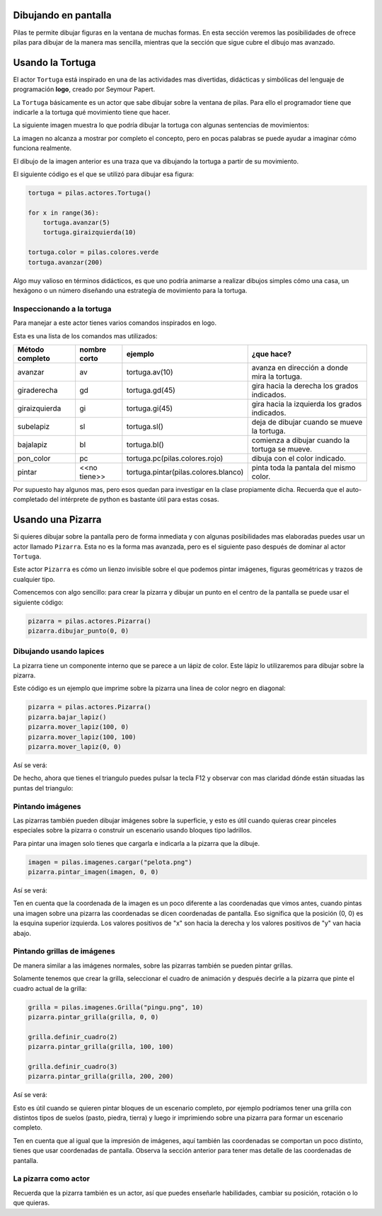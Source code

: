 Dibujando en pantalla
=====================

Pilas te permite dibujar figuras en la ventana
de muchas formas. En esta sección veremos las
posibilidades de ofrece pilas para dibujar
de la manera mas sencilla, mientras que la
sección que sigue cubre el dibujo mas avanzado.


Usando la Tortuga
=================

El actor ``Tortuga`` está inspirado en una de
las actividades mas divertidas, didácticas y simbólicas
del lenguaje de programación **logo**, creado
por Seymour Papert.

La ``Tortuga`` básicamente es un actor que sabe
dibujar sobre la ventana de pilas. Para ello el
programador tiene que indicarle a la tortuga qué
movimiento tiene que hacer.

La siguiente imagen muestra lo que podría
dibujar la tortuga con algunas sentencias de
movimientos:

.. image:: images/tortuga_dibuja_triangulo.png

La imagen no alcanza a mostrar por completo el
concepto, pero en pocas palabras se puede ayudar
a imaginar cómo funciona realmente.

El dibujo de la imagen anterior es una traza que
va dibujando la tortuga a partir de su movimiento.

El siguiente código es el que se utilizó para
dibujar esa figura:

.. code-block:: python

    tortuga = pilas.actores.Tortuga()

    for x in range(36):
        tortuga.avanzar(5)
        tortuga.giraizquierda(10)

    tortuga.color = pilas.colores.verde
    tortuga.avanzar(200)


Algo muy valioso en términos didácticos, es que
uno podría animarse a realizar dibujos simples cómo
una casa, un hexágono o un número diseñando una estrategía
de movimiento para la tortuga.

Inspeccionando a la tortuga
---------------------------

Para manejar a este actor tienes varios comandos
inspirados en logo.

Esta es una lista de los comandos mas utilizados:


+------------------+--------------+--------------------------------------+------------------------------------------------+
| Método completo  | nombre corto | ejemplo                              | ¿que hace?                                     |
+==================+==============+======================================+================================================+
| avanzar          | av           | tortuga.av(10)                       | avanza en dirección a donde mira la tortuga.   |
+------------------+--------------+--------------------------------------+------------------------------------------------+
| giraderecha      | gd           | tortuga.gd(45)                       | gira hacia la derecha los grados indicados.    |
+------------------+--------------+--------------------------------------+------------------------------------------------+
| giraizquierda    | gi           | tortuga.gi(45)                       | gira hacia la izquierda los grados indicados.  |
+------------------+--------------+--------------------------------------+------------------------------------------------+
| subelapiz        | sl           | tortuga.sl()                         | deja de dibujar cuando se mueve la tortuga.    |
+------------------+--------------+--------------------------------------+------------------------------------------------+
| bajalapiz        | bl           | tortuga.bl()                         | comienza a dibujar cuando la tortuga se mueve. |
+------------------+--------------+--------------------------------------+------------------------------------------------+
| pon_color        | pc           | tortuga.pc(pilas.colores.rojo)       | dibuja con el color indicado.                  |
+------------------+--------------+--------------------------------------+------------------------------------------------+
| pintar           | <<no tiene>> | tortuga.pintar(pilas.colores.blanco) | pinta toda la pantala del mismo color.         |
+------------------+--------------+--------------------------------------+------------------------------------------------+


Por supuesto hay algunos mas, pero esos quedan para
investigar en la clase propiamente dicha. Recuerda que
el auto-completado del intérprete de python es bastante
útil para estas cosas.

Usando una Pizarra
==================

Si quieres dibujar sobre la pantalla pero
de forma inmediata y con algunas posibilidades mas
elaboradas puedes
usar un actor llamado ``Pizarra``. Esta no es la
forma mas avanzada, pero es el siguiente paso después
de dominar al actor ``Tortuga``.

Este actor ``Pizarra`` es cómo un lienzo invisible sobre
el que podemos pintar imágenes, figuras
geométricas y trazos de cualquier tipo.

Comencemos con algo sencillo: para crear la pizarra y
dibujar un punto en el centro de la
pantalla se puede usar el siguiente
código:

.. code-block:: python

    pizarra = pilas.actores.Pizarra()
    pizarra.dibujar_punto(0, 0)


Dibujando usando lapices
------------------------

La pizarra tiene un componente interno que se
parece a un lápiz de color. Este lápiz
lo utilizaremos para dibujar sobre la
pizarra.

Este código es un ejemplo que imprime sobre
la pizarra una linea de color negro en diagonal:

.. code-block:: python

    pizarra = pilas.actores.Pizarra()
    pizarra.bajar_lapiz()
    pizarra.mover_lapiz(100, 0)
    pizarra.mover_lapiz(100, 100)
    pizarra.mover_lapiz(0, 0)

Así se verá:

.. image:: images/pizarra_dibuja_triangulo.png


De hecho, ahora que tienes el triangulo puedes
pulsar la tecla F12 y observar con mas claridad
dónde están situadas las puntas del triangulo:

.. image:: images/pizarra_dibuja_triangulo_modo_depuracion.png



Pintando imágenes
-----------------

Las pizarras también pueden dibujar imágenes sobre la superficie,
y esto es útil cuando quieras crear pinceles especiales sobre
la pizarra o construir un escenario usando bloques tipo
ladrillos.

Para pintar una imagen solo tienes que cargarla e
indicarla a la pizarra que la dibuje.

.. code-block:: python

    imagen = pilas.imagenes.cargar("pelota.png")
    pizarra.pintar_imagen(imagen, 0, 0)


Así se verá:

.. image:: images/pizarra_imagen.png


Ten en cuenta que la coordenada de la imagen es un poco
diferente a las coordenadas que vimos antes, cuando pintas
una imagen sobre una pizarra las coordenadas se dicen coordenadas
de pantalla. Eso significa que la posición (0, 0) es la esquina
superior izquierda. Los valores positivos de "x" son hacia la derecha
y los valores positivos de "y" van hacia abajo.


Pintando grillas de imágenes
----------------------------

De manera similar a las imágenes normales, sobre las pizarras
también se pueden pintar grillas.

Solamente tenemos que crear la grilla, seleccionar el
cuadro de animación y después decirle a la pizarra
que pinte el cuadro actual de la grilla:

.. code-block:: python

    grilla = pilas.imagenes.Grilla("pingu.png", 10)
    pizarra.pintar_grilla(grilla, 0, 0)

    grilla.definir_cuadro(2)
    pizarra.pintar_grilla(grilla, 100, 100)

    grilla.definir_cuadro(3)
    pizarra.pintar_grilla(grilla, 200, 200)

Así se verá:

.. image:: images/pizarra_grilla.png

Esto es útil cuando se quieren pintar bloques de un escenario
completo, por ejemplo podríamos tener una grilla con distintos
tipos de suelos (pasto, piedra, tierra) y luego ir
imprimiendo sobre una pizarra para formar un escenario completo.

Ten en cuenta que al igual que la impresión de imágenes, aquí también
las coordenadas se comportan un poco distinto, tienes que
usar coordenadas de pantalla. Observa la sección anterior
para tener mas detalle de las coordenadas de pantalla.


La pizarra como actor
---------------------

Recuerda que la pizarra también es un actor, así que puedes enseñarle
habilidades, cambiar su posición, rotación o lo que quieras.

